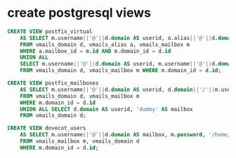 * create postgresql views

#+BEGIN_SRC sql
CREATE VIEW postfix_virtual 
    AS SELECT m.username||'@'||d.domain AS userid, a.alias||'@'||d.domain AS address 
    FROM vmails_domain d, vmails_alias a, vmails_mailbox m 
    WHERE a.mailbox_id = m.id AND m.domain_id = d.id 
    UNION ALL 
    SELECT m.username||'@'||d.domain AS userid, m.username||'@'||d.domain 
    FROM vmails_domain d, vmails_mailbox m WHERE m.domain_id = d.id;

CREATE VIEW postfix_mailboxes 
    AS SELECT m.username||'@'||d.domain AS userid, d.domain||'/'||m.username||'/' AS mailbox 
    FROM vmails_domain d, vmails_mailbox m
    WHERE m.domain_id = d.id 
    UNION ALL SELECT d.domain AS userid, 'dummy' AS mailbox 
    FROM vmails_domain d;

CREATE VIEW dovecot_users 
    AS SELECT m.username||'@'||d.domain AS mailbox, m.password, '/home/vmail/'||d.domain||'/'||m.username AS home
    FROM vmails_mailbox m, vmails_domain d 
    WHERE m.domain_id = d.id;
#+END_SRC
